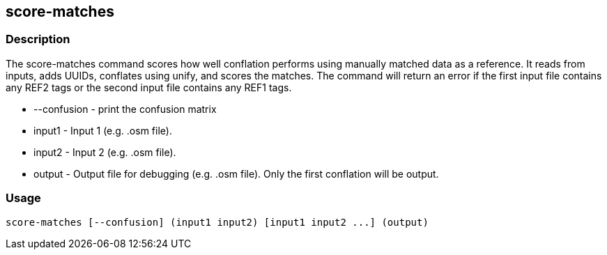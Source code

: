 == score-matches

=== Description

The +score-matches+ command scores how well conflation performs using manually matched data as a reference.  It reads from inputs, 
adds UUIDs, conflates using unify, and scores the matches. The command will return  an error if the first input file contains any 
REF2 tags or the second input file contains any REF1 tags.

* +--confusion+ - print the confusion matrix
* +input1+      - Input 1 (e.g. .osm file).
* +input2+      - Input 2 (e.g. .osm file).
* +output+      - Output file for debugging (e.g. .osm file). Only the first conflation will be output.

=== Usage

--------------------------------------
score-matches [--confusion] (input1 input2) [input1 input2 ...] (output)
--------------------------------------

